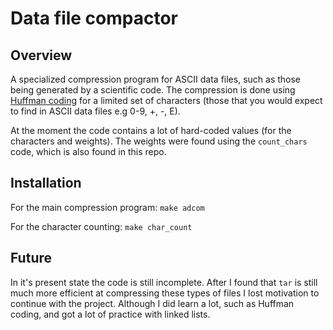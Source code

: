 * Data file compactor

** Overview

A specialized compression program for ASCII data files, such as those
being generated by a scientific code. The compression is done using
[[https://en.wikipedia.org/wiki/Huffman_coding][Huffman coding]] for a limited set of characters (those that you would
expect to find in ASCII data files e.g 0-9, +, -, E).

At the moment the code contains a lot of hard-coded values (for the
characters and weights). The weights were found using the =count_chars=
code, which is also found in this repo.

** Installation

For the main compression program: ~make adcom~

For the character counting: ~make char_count~

** Future

In it's present state the code is still incomplete. After I found that
=tar= is still much more efficient at compressing these types of files
I lost motivation to continue with the project. Although I did learn a lot,
such as Huffman coding, and got a lot of practice with linked lists.
